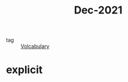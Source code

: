 :PROPERTIES:
:ID:       d2446012-4ffe-4673-8ded-9ecf65774bca
:END:
#+title: Dec-2021
#+filetags: :Volcabulary:

- tag :: [[id:a6863434-322b-4586-bee9-e0e042eb532e][Volcabulary]] 

* explicit
